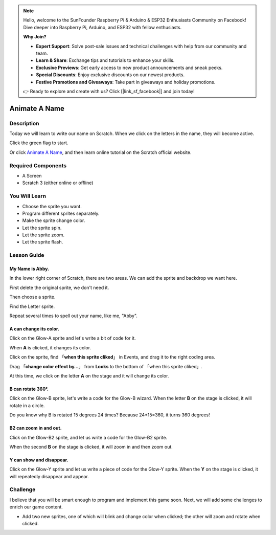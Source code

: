 .. note::

    Hello, welcome to the SunFounder Raspberry Pi & Arduino & ESP32 Enthusiasts Community on Facebook! Dive deeper into Raspberry Pi, Arduino, and ESP32 with fellow enthusiasts.

    **Why Join?**

    - **Expert Support**: Solve post-sale issues and technical challenges with help from our community and team.
    - **Learn & Share**: Exchange tips and tutorials to enhance your skills.
    - **Exclusive Previews**: Get early access to new product announcements and sneak peeks.
    - **Special Discounts**: Enjoy exclusive discounts on our newest products.
    - **Festive Promotions and Giveaways**: Take part in giveaways and holiday promotions.

    👉 Ready to explore and create with us? Click [|link_sf_facebook|] and join today!

Animate A Name
================

Description
-------------

Today we will learn to write our name on Scratch. When we click on the letters in the name, they will become active.

Click the green flag to start.

.. raw:: html

    <iframe src="https://scratch.mit.edu/projects/526925224/embed" allowtransparency="true" width="695" height="576" frameborder="0" scrolling="no" allowfullscreen></iframe>

Or click `Animate A Name <https://scratch.mit.edu/projects/526925224/editor>`_, and then learn online tutorial on the Scratch official website.

Required Components
-------------------------------

- A Screen
- Scratch 3 (either online or offline)

You Will Learn
---------------------

- Choose the sprite you want.
- Program different sprites separately.
- Make the sprite change color.
- Let the sprite spin.
- Let the sprite zoom.
- Let the sprite flash.

Lesson Guide
---------------

My Name is Abby.
^^^^^^^^^^^^^^^^^^^^

In the lower right corner of Scratch, there are two areas. We can add the sprite and backdrop we want here.

.. image:: img/animate_a_name1.png
  :width: 600
  :align: center

First delete the original sprite, we don't need it.

.. image:: img/animate_a_name2.png
  :width: 400
  :align: center

Then choose a sprite.

.. image:: img/animate_a_name3.png
  :width: 400
  :align: center

Find the Letter sprite.

.. image:: img/animate_a_name4.png
  :width: 500
  :align: center

Repeat several times to spell out your name, like me, "Abby".

.. image:: img/animate_a_name5.png
  :width: 600
  :align: center

A can change its color.
^^^^^^^^^^^^^^^^^^^^^^^^^

Click on the Glow-A sprite and let's write a bit of code for it.

When **A** is clicked, it changes its color.

Click on the sprite, find 「**when this sprite cliked**」 in Events, and drag it to the right coding area.

.. image:: img/animate_a_name6.png
  :width: 750
  :align: center

Drag 「**change color effect by…**」 from **Looks** to the bottom of 「when this sprite cliked」.

.. image:: img/animate_a_name7.png
  :width: 750
  :align: center

At this time, we click on the letter **A** on the stage and it will change its color.

B can rotate 360°.
^^^^^^^^^^^^^^^^^^^

Click on the Glow-B sprite, let's write a code for the Glow-B wizard. When the letter **B** on the stage is clicked, it will rotate in a circle.

.. image:: img/animate_a_name8.png
  :width: 300
  :align: center

Do you know why B is rotated 15 degrees 24 times? Because 24*15=360, it turns 360 degrees!

B2 can zoom in and out.
^^^^^^^^^^^^^^^^^^^^^^^

Click on the Glow-B2 sprite, and let us write a code for the Glow-B2 sprite.

When the second **B** on the stage is clicked, it will zoom in and then zoom out.

.. image:: img/animate_a_name9.png
  :width: 300
  :align: center

Y can show and disappear.
^^^^^^^^^^^^^^^^^^^^^^^^^^^^^

Click on the Glow-Y sprite and let us write a piece of code for the Glow-Y sprite. When the **Y** on the stage is clicked, it will repeatedly disappear and appear.

.. image:: img/animate_a_name10.png
  :width: 300
  :align: center

Challenge
-----------

I believe that you will be smart enough to program and implement this game soon. Next, we will add some challenges to enrich our game content.

- Add two new sprites, one of which will blink and change color when clicked; the other will zoom and rotate when clicked.








